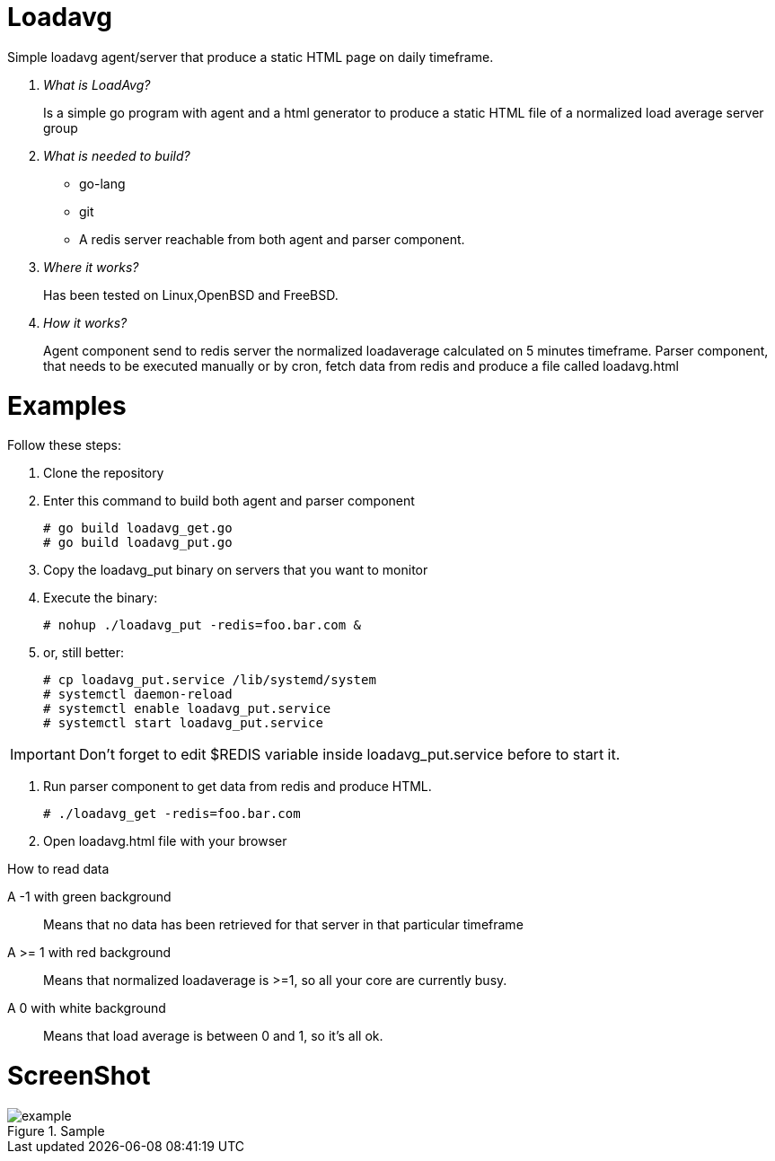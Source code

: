 :imagesdir: images

# Loadavg
Simple loadavg agent/server that produce a static HTML page on daily timeframe. 

[qanda]
What is LoadAvg?::
  Is a simple go program with agent and a html generator to produce a static HTML file of a normalized load average server group

What is needed to build?::
  * go-lang
  * git
  * A redis server reachable from both agent and parser component.
  
Where it works?::
  Has been tested on Linux,OpenBSD and FreeBSD. 

How it works?::
  Agent component send to redis server the normalized loadaverage calculated on 5 minutes timeframe.
  Parser component, that needs to be executed manually or by cron, fetch data from redis and produce a file called loadavg.html

# Examples
.Follow these steps:
.  Clone the repository
.  Enter this command to build both agent and parser component
[source,bash]
# go build loadavg_get.go
# go build loadavg_put.go
. Copy the loadavg_put binary on servers that you want to monitor
. Execute the binary: 
[source,bash]
# nohup ./loadavg_put -redis=foo.bar.com &

. or, still better:
[source,bash]
# cp loadavg_put.service /lib/systemd/system
# systemctl daemon-reload
# systemctl enable loadavg_put.service
# systemctl start loadavg_put.service

IMPORTANT: Don't forget to edit $REDIS variable inside loadavg_put.service before to start it.

. Run parser component to get data from redis and produce HTML.
[source,bash]
# ./loadavg_get -redis=foo.bar.com 
. Open loadavg.html file with your browser

.How to read data
A -1 with green background::
    Means that no data has been retrieved for that server in that particular timeframe
A >= 1 with red background::
    Means that normalized loadaverage is >=1, so all your core are currently busy.
A 0 with white background:: 
    Means that load average is between 0 and 1, so it's all ok.
    
# ScreenShot
.Sample
image::example.png[]
    
